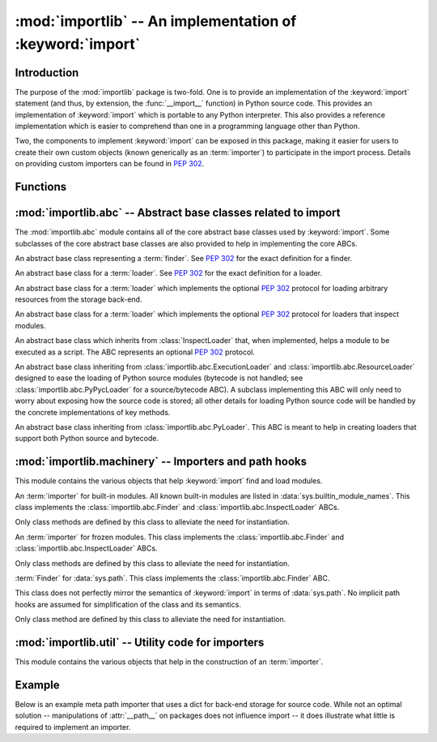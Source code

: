 :mod:`importlib` -- An implementation of :keyword:`import`
==========================================================

.. module:: importlib
   :synopsis: An implementation of the import machinery.

.. moduleauthor:: Brett Cannon <brett@python.org>
.. sectionauthor:: Brett Cannon <brett@python.org>

.. versionadded:: 3.1


Introduction
------------

The purpose of the :mod:`importlib` package is two-fold. One is to provide an
implementation of the :keyword:`import` statement (and thus, by extension, the
:func:`__import__` function) in Python source code. This provides an
implementation of :keyword:`import` which is portable to any Python
interpreter. This also provides a reference implementation which is easier to
comprehend than one in a programming language other than Python.

Two, the components to implement :keyword:`import` can be exposed in this
package, making it easier for users to create their own custom objects (known
generically as an :term:`importer`) to participate in the import process.
Details on providing custom importers can be found in :pep:`302`.

.. seealso::

    :ref:`import`
        The language reference for the :keyword:`import` statement.

    `Packages specification <http://www.python.org/doc/essays/packages.html>`__
        Original specification of packages. Some semantics have changed since
        the writing of this document (e.g. redirecting based on :keyword:`None`
        in :data:`sys.modules`).

    The :func:`.__import__` function
        The built-in function for which the :keyword:`import` statement is
        syntactic sugar.

    :pep:`235`
        Import on Case-Insensitive Platforms

    :pep:`263`
        Defining Python Source Code Encodings

    :pep:`302`
        New Import Hooks.

    :pep:`328`
        Imports: Multi-Line and Absolute/Relative

    :pep:`366`
        Main module explicit relative imports

    :pep:`3128`
        Using UTF-8 as the Default Source Encoding


Functions
---------

.. function:: __import__(name, globals={}, locals={}, fromlist=list(), level=0)

    An implementation of the built-in :func:`__import__` function. See the
    built-in function's documentation for usage instructions.

.. function:: import_module(name, package=None)

    Import a module. The *name* argument specifies what module to
    import in absolute or relative terms
    (e.g. either ``pkg.mod`` or ``..mod``). If the name is
    specified in relative terms, then the *package* argument must be set to
    the name of the package which is to act as the anchor for resolving the
    package name (e.g. ``import_module('..mod', 'pkg.subpkg')`` will import
    ``pkg.mod``).

    The :func:`import_module` function acts as a simplifying wrapper around
    :func:`importlib.__import__`. This means all semantics of the function are
    derived from :func:`importlib.__import__`, including requiring the package
    from which an import is occurring to have been previously imported
    (i.e., *package* must already be imported). The most important difference
    is that :func:`import_module` returns the most nested package or module
    that was imported (e.g. ``pkg.mod``), while :func:`__import__` returns the
    top-level package or module (e.g. ``pkg``).


:mod:`importlib.abc` -- Abstract base classes related to import
---------------------------------------------------------------

.. module:: importlib.abc
    :synopsis: Abstract base classes related to import

The :mod:`importlib.abc` module contains all of the core abstract base classes
used by :keyword:`import`. Some subclasses of the core abstract base classes
are also provided to help in implementing the core ABCs.


.. class:: Finder

    An abstract base class representing a :term:`finder`.
    See :pep:`302` for the exact definition for a finder.

    .. method:: find_module(fullname, path=None)

        An abstract method for finding a :term:`loader` for the specified
        module. If the :term:`finder` is found on :data:`sys.meta_path` and the
        module to be searched for is a subpackage or module then *path* will
        be the value of :attr:`__path__` from the parent package. If a loader
        cannot be found, :keyword:`None` is returned.


.. class:: Loader

    An abstract base class for a :term:`loader`.
    See :pep:`302` for the exact definition for a loader.

    .. method:: load_module(fullname)

        An abstract method for loading a module. If the module cannot be
        loaded, :exc:`ImportError` is raised, otherwise the loaded module is
        returned.

        If the requested module already exists in :data:`sys.modules`, that
        module should be used and reloaded.
        Otherwise the loader should create a new module and insert it into
        :data:`sys.modules` before any loading begins, to prevent recursion
        from the import. If the loader inserted a module and the load fails, it
        must be removed by the loader from :data:`sys.modules`; modules already
        in :data:`sys.modules` before the loader began execution should be left
        alone. The :func:`importlib.util.module_for_loader` decorator handles
        all of these details.

        The loader should set several attributes on the module.
        (Note that some of these attributes can change when a module is
        reloaded.)

        - :attr:`__name__`
            The name of the module.

        - :attr:`__file__`
            The path to where the module data is stored (not set for built-in
            modules).

        - :attr:`__path__`
            A list of strings specifying the search path within a
            package. This attribute is not set on modules.

        - :attr:`__package__`
            The parent package for the module/package. If the module is
            top-level then it has a value of the empty string. The
            :func:`importlib.util.set_package` decorator can handle the details
            for :attr:`__package__`.

        - :attr:`__loader__`
            The loader used to load the module.
            (This is not set by the built-in import machinery,
            but it should be set whenever a :term:`loader` is used.)


.. class:: ResourceLoader

    An abstract base class for a :term:`loader` which implements the optional
    :pep:`302` protocol for loading arbitrary resources from the storage
    back-end.

    .. method:: get_data(path)

        An abstract method to return the bytes for the data located at *path*.
        Loaders that have a file-like storage back-end
        that allows storing arbitrary data
        can implement this abstract method to give direct access
        to the data stored. :exc:`IOError` is to be raised if the *path* cannot
        be found. The *path* is expected to be constructed using a module's
        :attr:`__file__` attribute or an item from a package's :attr:`__path__`.


.. class:: InspectLoader

    An abstract base class for a :term:`loader` which implements the optional
    :pep:`302` protocol for loaders that inspect modules.

    .. method:: get_code(fullname)

        An abstract method to return the :class:`code` object for a module.
        :keyword:`None` is returned if the module does not have a code object
        (e.g. built-in module).  :exc:`ImportError` is raised if loader cannot
        find the requested module.

    .. method:: get_source(fullname)

        An abstract method to return the source of a module. It is returned as
        a text string with universal newlines. Returns :keyword:`None` if no
        source is available (e.g. a built-in module). Raises :exc:`ImportError`
        if the loader cannot find the module specified.

    .. method:: is_package(fullname)

        An abstract method to return a true value if the module is a package, a
        false value otherwise. :exc:`ImportError` is raised if the
        :term:`loader` cannot find the module.


.. class:: ExecutionLoader

    An abstract base class which inherits from :class:`InspectLoader` that,
    when implemented, helps a module to be executed as a script. The ABC
    represents an optional :pep:`302` protocol.

    .. method:: get_filename(fullname)

        An abstract method that is to return the value for :attr:`__file__` for
        the specified module. If no path is available, :exc:`ImportError` is
        raised.


.. class:: PyLoader

    An abstract base class inheriting from
    :class:`importlib.abc.ExecutionLoader` and
    :class:`importlib.abc.ResourceLoader` designed to ease the loading of
    Python source modules (bytecode is not handled; see
    :class:`importlib.abc.PyPycLoader` for a source/bytecode ABC). A subclass
    implementing this ABC will only need to worry about exposing how the source
    code is stored; all other details for loading Python source code will be
    handled by the concrete implementations of key methods.

    .. method:: source_path(fullname)

        An abstract method that returns the path to the source code for a
        module. Should return :keyword:`None` if there is no source code or
        raise :exc:`ImportError` if the module cannot be found.

    .. method:: get_filename(fullname)

        A concrete implementation of
        :meth:`importlib.abc.ExecutionLoader.get_filename` that
        relies on :meth:`source_path`. If :meth:`source_path` returns
        :keyword:`None`, then :exc:`ImportError` is raised.

    .. method:: load_module(fullname)

        A concrete implementation of :meth:`importlib.abc.Loader.load_module`
        that loads Python source code. All needed information comes from the
        abstract methods required by this ABC. The only pertinent assumption
        made by this method is that when loading a package
        :attr:`__path__` is set to ``[os.path.dirname(__file__)]``.

    .. method:: get_code(fullname)

        A concrete implementation of
        :meth:`importlib.abc.InspectLoader.get_code` that creates code objects
        from Python source code, by requesting the source code (using
        :meth:`source_path` and :meth:`get_data`), converting it to standard
        newlines, and compiling it with the built-in :func:`compile` function.

    .. method:: get_source(fullname)

        A concrete implementation of
        :meth:`importlib.abc.InspectLoader.get_source`. Uses
        :meth:`importlib.abc.ResourceLoader.get_data` and :meth:`source_path`
        to get the source code.  It tries to guess the source encoding using
        :func:`tokenize.detect_encoding`.


.. class:: PyPycLoader

    An abstract base class inheriting from :class:`importlib.abc.PyLoader`.
    This ABC is meant to help in creating loaders that support both Python
    source and bytecode.

    .. method:: source_mtime(fullname)

        An abstract method which returns the modification time for the source
        code of the specified module. The modification time should be an
        integer. If there is no source code, return :keyword:`None`. If the
        module cannot be found then :exc:`ImportError` is raised.

    .. method:: bytecode_path(fullname)

        An abstract method which returns the path to the bytecode for the
        specified module, if it exists. It returns :keyword:`None`
        if no bytecode exists (yet).
        Raises :exc:`ImportError` if the module is not found.

    .. method:: get_filename(fullname)

        A concrete implementation of
        :meth:`importlib.abc.ExecutionLoader.get_filename` that relies on
        :meth:`importlib.abc.PyLoader.source_path` and :meth:`bytecode_path`.
        If :meth:`source_path` returns a path, then that value is returned.
        Else if :meth:`bytecode_path` returns a path, that path will be
        returned. If a path is not available from both methods,
        :exc:`ImportError` is raised.

    .. method:: write_bytecode(fullname, bytecode)

        An abstract method which has the loader write *bytecode* for future
        use. If the bytecode is written, return :keyword:`True`. Return
        :keyword:`False` if the bytecode could not be written. This method
        should not be called if :data:`sys.dont_write_bytecode` is true.
        The *bytecode* argument should be a bytes string or bytes array.


:mod:`importlib.machinery` -- Importers and path hooks
------------------------------------------------------

.. module:: importlib.machinery
    :synopsis: Importers and path hooks

This module contains the various objects that help :keyword:`import`
find and load modules.

.. class:: BuiltinImporter

    An :term:`importer` for built-in modules. All known built-in modules are
    listed in :data:`sys.builtin_module_names`. This class implements the
    :class:`importlib.abc.Finder` and :class:`importlib.abc.InspectLoader`
    ABCs.

    Only class methods are defined by this class to alleviate the need for
    instantiation.


.. class:: FrozenImporter

    An :term:`importer` for frozen modules. This class implements the
    :class:`importlib.abc.Finder` and :class:`importlib.abc.InspectLoader`
    ABCs.

    Only class methods are defined by this class to alleviate the need for
    instantiation.


.. class:: PathFinder

    :term:`Finder` for :data:`sys.path`. This class implements the
    :class:`importlib.abc.Finder` ABC.

    This class does not perfectly mirror the semantics of :keyword:`import` in
    terms of :data:`sys.path`. No implicit path hooks are assumed for
    simplification of the class and its semantics.

    Only class method are defined by this class to alleviate the need for
    instantiation.

    .. classmethod:: find_module(fullname, path=None)

        Class method that attempts to find a :term:`loader` for the module
        specified by *fullname* on :data:`sys.path` or, if defined, on
        *path*. For each path entry that is searched,
        :data:`sys.path_importer_cache` is checked. If an non-false object is
        found then it is used as the :term:`finder` to look for the module
        being searched for. If no entry is found in
        :data:`sys.path_importer_cache`, then :data:`sys.path_hooks` is
        searched for a finder for the path entry and, if found, is stored in
        :data:`sys.path_importer_cache` along with being queried about the
        module. If no finder is ever found then :keyword:`None` is returned.


:mod:`importlib.util` -- Utility code for importers
---------------------------------------------------

.. module:: importlib.util
    :synopsis: Importers and path hooks

This module contains the various objects that help in the construction of
an :term:`importer`.

.. function:: module_for_loader(method)

    A :term:`decorator` for a :term:`loader` method,
    to handle selecting the proper
    module object to load with. The decorated method is expected to have a call
    signature taking two positional arguments
    (e.g. ``load_module(self, module)``) for which the second argument
    will be the module **object** to be used by the loader.
    Note that the decorator
    will not work on static methods because of the assumption of two
    arguments.

    The decorated method will take in the **name** of the module to be loaded
    as expected for a :term:`loader`. If the module is not found in
    :data:`sys.modules` then a new one is constructed with its
    :attr:`__name__` attribute set. Otherwise the module found in
    :data:`sys.modules` will be passed into the method. If an
    exception is raised by the decorated method and a module was added to
    :data:`sys.modules` it will be removed to prevent a partially initialized
    module from being in left in :data:`sys.modules`. If the module was already
    in :data:`sys.modules` then it is left alone.

    Use of this decorator handles all the details of which module object a
    loader should initialize as specified by :pep:`302`.

.. function:: set_loader(fxn)

    A :term:`decorator` for a :term:`loader` method,
    to set the :attr:`__loader__`
    attribute on loaded modules. If the attribute is already set the decorator
    does nothing. It is assumed that the first positional argument to the
    wrapped method is what :attr:`__loader__` should be set to.

.. function:: set_package(fxn)

    A :term:`decorator` for a :term:`loader` to set the :attr:`__package__`
    attribute on the module returned by the loader. If :attr:`__package__` is
    set and has a value other than :keyword:`None` it will not be changed.
    Note that the module returned by the loader is what has the attribute
    set on and not the module found in :data:`sys.modules`.

    Reliance on this decorator is discouraged when it is possible to set
    :attr:`__package__` before the execution of the code is possible. By
    setting it before the code for the module is executed it allows the
    attribute to be used at the global level of the module during
    initialization.


Example
-------

Below is an example meta path importer that uses a dict for back-end storage
for source code. While not an optimal solution -- manipulations of
:attr:`__path__` on packages does not influence import -- it does illustrate
what little is required to implement an importer.

.. testcode::

    """An importer where source is stored in a dict."""
    from importlib import abc


    class DictImporter(abc.Finder, abc.PyLoader):

        """A meta path importer that stores source code in a dict.

        The keys are the module names -- packages must end in ``.__init__``.
        The values must be something that can be passed to 'bytes'.

        """

        def __init__(self, memory):
            """Store the dict."""
            self.memory = memory

        def contains(self, name):
            """See if a module or package is in the dict."""
            if name in self.memory:
                return name
            package_name = '{}.__init__'.format(name)
            if  package_name in self.memory:
                return package_name
            return False

        __contains__ = contains  # Convenience.

        def find_module(self, fullname, path=None):
            """Find the module in the dict."""
            if fullname in self:
                return self
            return None

        def source_path(self, fullname):
            """Return the module name if the module is in the dict."""
            if not fullname in self:
                raise ImportError
            return fullname

        def get_data(self, path):
            """Return the bytes for the source.

            The value found in the dict is passed through 'bytes' before being
            returned.

            """
            name = self.contains(path)
            if not name:
                raise IOError
            return bytes(self.memory[name])

        def is_package(self, fullname):
            """Tell if module is a package based on whether the dict contains the
            name with ``.__init__`` appended to it."""
            if fullname not in self:
                raise ImportError
            if fullname in self.memory:
                return False
            # If name is in this importer but not as it is then it must end in
            # ``__init__``.
            else:
                return True

.. testcode::
    :hide:

    import importlib
    import sys


    # Build the dict; keys of name, value of __package__.
    names = {'_top_level': '', '_pkg.__init__': '_pkg', '_pkg.mod': '_pkg'}
    source = {name: "name = {!r}".format(name).encode() for name in names}

    # Register the meta path importer.
    importer = DictImporter(source)
    sys.meta_path.append(importer)

    # Sanity check.
    for name in names:
        module = importlib.import_module(name)
        assert module.__name__ == name
        assert getattr(module, 'name') == name
        assert module.__loader__ is importer
        assert module.__package__ == names[name]
